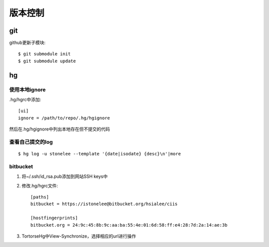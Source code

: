 .. _git:


***************
版本控制
***************


git
=============================

github更新子模块::

	$ git submodule init 
	$ git submodule update 

hg
=============================

使用本地ignore
----------------

.hg/hgrc中添加::

	[ui]
	ignore = /path/to/repo/.hg/hgignore

然后在.hg/hgignore中列出本地存在但不提交的代码

查看自己提交的log
---------------------

::

	$ hg log -u stonelee --template '{date|isodate} {desc}\n'|more

bitbucket
---------------------

1. 将~/.ssh/id_rsa.pub添加到网站SSH keys中

#. 修改.hg/hgrc文件::

	[paths]
	bitbucket = https://istonelee@bitbucket.org/hsialee/ciis

	[hostfingerprints]
	bitbucket.org = 24:9c:45:8b:9c:aa:ba:55:4e:01:6d:58:ff:e4:28:7d:2a:14:ae:3b

#. TortorseHg中View-Synchronize，选择相应的url进行操作
